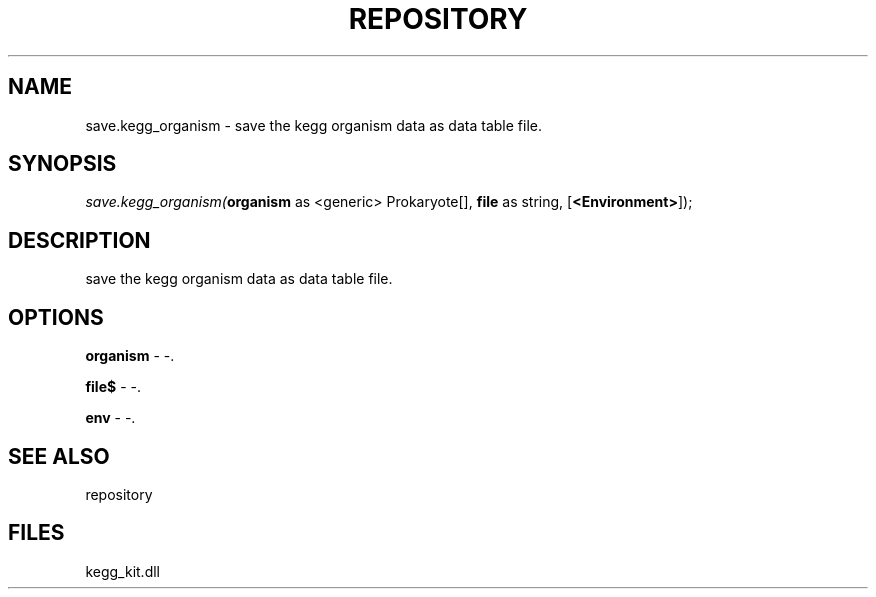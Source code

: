 .\" man page create by R# package system.
.TH REPOSITORY 1 2000-1月 "save.kegg_organism" "save.kegg_organism"
.SH NAME
save.kegg_organism \- save the kegg organism data as data table file.
.SH SYNOPSIS
\fIsave.kegg_organism(\fBorganism\fR as <generic> Prokaryote[], 
\fBfile\fR as string, 
[\fB<Environment>\fR]);\fR
.SH DESCRIPTION
.PP
save the kegg organism data as data table file.
.PP
.SH OPTIONS
.PP
\fBorganism\fB \fR\- -. 
.PP
.PP
\fBfile$\fB \fR\- -. 
.PP
.PP
\fBenv\fB \fR\- -. 
.PP
.SH SEE ALSO
repository
.SH FILES
.PP
kegg_kit.dll
.PP
